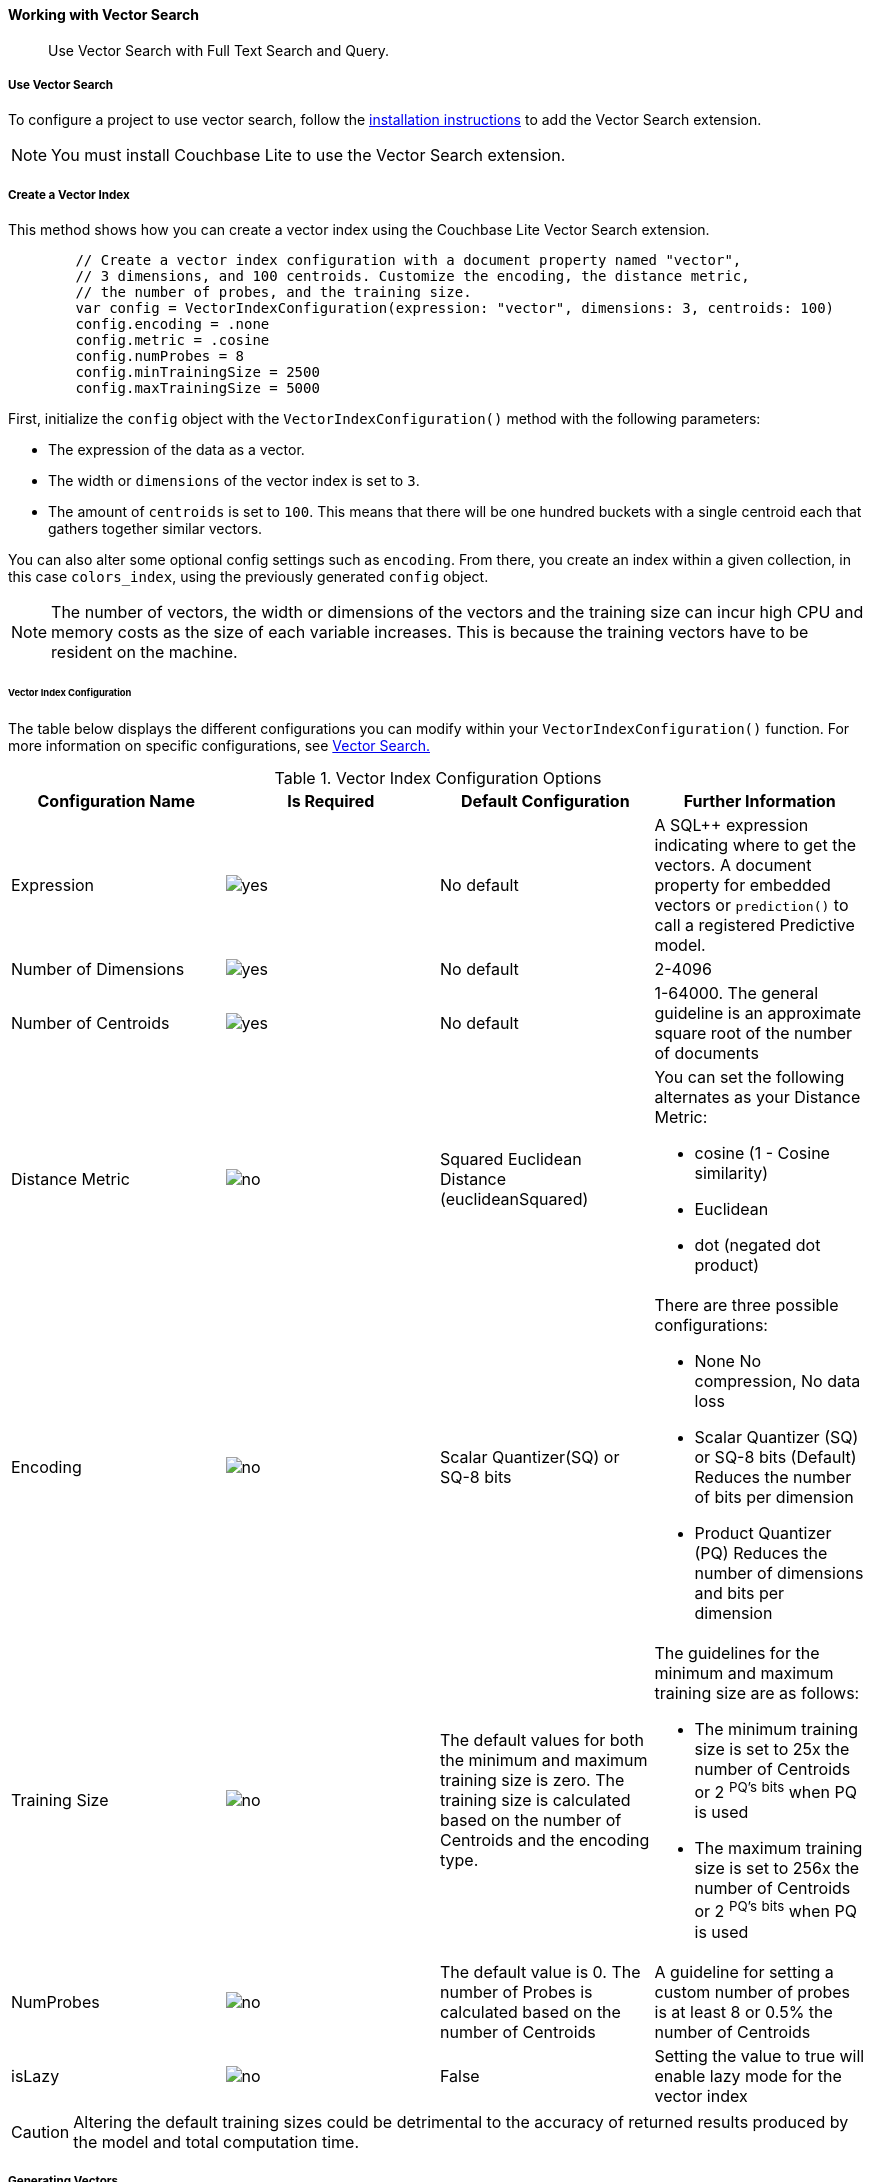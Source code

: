 :docname: working-with-vector-search
:page-module: swift
:page-relative-src-path: working-with-vector-search.adoc
:page-origin-url: https://github.com/couchbase/docs-couchbase-lite.git
:page-origin-start-path:
:page-origin-refname: antora-assembler-simplification
:page-origin-reftype: branch
:page-origin-refhash: (worktree)
[#swift:working-with-vector-search:::]
==== Working with Vector Search
:page-status: Beta
:page-edition: Enterprise
:page-aliases:
:page-role:
:description: Use Vector Search with Full Text Search and Query.
:keywords: edge AI api swift ios macos apple vector search generative

[abstract]
{description}

[discrete#swift:working-with-vector-search:::use-vector-search]
===== Use Vector Search

To configure a project to use vector search, follow the <<swift:gs-install:::,installation instructions>> to add the Vector Search extension.

NOTE: You must install Couchbase Lite to use the Vector Search extension.

[discrete#swift:working-with-vector-search:::create-a-vector-index]
===== Create a Vector Index

This method shows how you can create a vector index using the Couchbase Lite Vector Search extension.

[source, swift]
----

        // Create a vector index configuration with a document property named "vector",
        // 3 dimensions, and 100 centroids. Customize the encoding, the distance metric,
        // the number of probes, and the training size.
        var config = VectorIndexConfiguration(expression: "vector", dimensions: 3, centroids: 100)
        config.encoding = .none
        config.metric = .cosine
        config.numProbes = 8
        config.minTrainingSize = 2500
        config.maxTrainingSize = 5000

----

First, initialize the `config` object with the `VectorIndexConfiguration()` method with the following parameters:

* The expression of the data as a vector.

* The width or `dimensions` of the vector index is set to `3`.

* The amount of `centroids` is set to `100`.
This means that there will be one hundred buckets with a single centroid each that gathers together similar vectors.

You can also alter some optional config settings such as `encoding`.
From there, you create an index within a given collection, in this case `colors_index`, using the previously generated `config` object.

NOTE: The number of vectors, the width or dimensions of the vectors and the training size can incur high CPU and memory costs as the size of each variable increases.
This is because the training vectors have to be resident on the machine.

[discrete#swift:working-with-vector-search:::vector-index-configuration]
====== Vector Index Configuration

The table below displays the different configurations you can modify within your `VectorIndexConfiguration()` function.
For more information on specific configurations, see <<swift:vector-search:::,Vector Search.>>

.Vector Index Configuration Options
[cols ="4*"]
|===
|Configuration Name |Is Required |Default Configuration |Further Information

|Expression
|image:couchbase-lite/current/{underscore}images/yes.png[]
|No default
| A SQL++ expression indicating where to get the vectors.
A document property for embedded vectors or
`prediction()` to call a registered Predictive model.
|Number of Dimensions
|image:couchbase-lite/current/{underscore}images/yes.png[]
|No default
|2-4096
|Number of Centroids
|image:couchbase-lite/current/{underscore}images/yes.png[]
|No default
|1-64000. The general guideline is an approximate square root of the number of documents
|Distance Metric
|image:couchbase-lite/current/{underscore}images/no.png[]
|Squared Euclidean Distance (euclideanSquared)
a|You can set the following alternates as your Distance Metric:

* cosine (1 - Cosine similarity)

* Euclidean

* dot (negated dot product)

|Encoding
|image:couchbase-lite/current/{underscore}images/no.png[]
| Scalar Quantizer(SQ) or SQ-8 bits
a|There are three possible configurations:

* None
No compression, No data loss
* Scalar Quantizer (SQ) or SQ-8 bits (Default)
Reduces the number of bits per dimension
* Product Quantizer (PQ)
Reduces the number of dimensions and bits per dimension

|Training Size
|image:couchbase-lite/current/{underscore}images/no.png[]
|The default values for both the minimum and maximum training size is zero.
The training size is calculated based on the number of Centroids and the encoding type.


a| The guidelines for the minimum and maximum training size are as follows:

* The minimum training size is set to 25x the number of Centroids or 2 ^PQ's^ ^bits^ when PQ is used

* The maximum training size is set to 256x the number of Centroids or 2 ^PQ's^ ^bits^ when PQ is used

|NumProbes
|image:couchbase-lite/current/{underscore}images/no.png[]
|The default value is 0. The number of Probes is calculated based on the number of Centroids
|A guideline for setting a custom number of probes is at least 8 or 0.5% the number of Centroids
|isLazy
|image:couchbase-lite/current/{underscore}images/no.png[]
|False
|Setting the value to true will enable lazy mode for the vector index

|===

CAUTION: Altering the default training sizes could be detrimental to the accuracy of returned results produced by the model and total computation time.

[discrete#swift:working-with-vector-search:::generating-vectors]
===== Generating Vectors

You can use the following methods to generate vectors in Couchbase Lite:

. You can call a Machine Learning(ML) model, and embed the generated vectors inside the documents.

. You can use the `prediction()` function to generate vectors to be indexed for each document at the indexing time.

. You can use Lazy Vector Index (lazy index) to generate vectors asynchronously from remote ML models that may not always be reachable or functioning, skipping or scheduling retries for those specific cases.

Below are example configurations of the previously mentioned methods.

[discrete#swift:working-with-vector-search:::create-a-vector-index-with-embeddings]
====== Create a Vector Index with Embeddings

This method shows you how to create a Vector Index with embeddings.

[source, swift]
----

        // Get the collection named "colors" in the default scope.
        let collection = try database.collection(name: "colors")!;

        // Create a vector index configuration with a document property named "vector",
        // 3 dimensions, and 100 centroids.
        let config = VectorIndexConfiguration(expression: "vector", dimensions: 3, centroids: 100)
        // Create a vector index from the configuration with the name "colors_index".
        try collection.createIndex(withName: "colors_index", config: config)

----

. First, create the standard configuration, setting up an expression, number of dimensions and number of centroids for the vector embedding.

. Next, create a vector index, `colors_index`, on a collection and pass it our configuration.

[discrete#swift:working-with-vector-search:::create-vector-index-embeddings-from-a-predictive-model]
====== Create Vector Index Embeddings from a Predictive Model

This method generates vectors to be indexed for each document at the index time by using the `prediction()` function.
The key difference to note is that the `config` object uses the output of the `prediction()` function as the `expression` parameter to generate the vector index.

[source, swift]
----

    class ColorModel: PredictiveModel {
        func predict(input: DictionaryObject) -> DictionaryObject? {
            // Get the color input from the input dictionary
            guard let color = input.string(forKey: "colorInput") else {
                fatalError("No input color found")
            }

            // Use ML model to get a vector (an array of floats) for the input color.
            guard let vector = try! Color.getVector(color: color) else {
                return nil
            }

            // Create an output dictionary by setting the vector result to
            // the dictionary key named "vector".
            let output = MutableDictionaryObject()
            output.setValue(vector, forKey: "vector")
            return output
        }
    }

    func createVectorIndexFromPredictiveIndex() throws {
        // Register the predictive model named "ColorModel".
        Database.prediction.registerModel(ColorModel(), withName: "ColorModel")

        // Create a vector index configuration with an expression using the prediction
        // function to get the vectors from the registered predictive model.
        let expression = "prediction(ColorModel, {\"colorInput\": color}).vector"
        let config = VectorIndexConfiguration(expression: expression, dimensions: 3, centroids: 100)

        // Create vector index from the configuration
        try collection.createIndex(withName: "colors_index", config: config)
    }

----

NOTE: You can use less storage by using the `prediction()` function as the encoded vectors will only be stored in the index.
However, the index time will be longer as vector embedding generation is occurring at run time.

[discrete#swift:working-with-vector-search:::create-a-lazy-vector-index]
===== Create a Lazy Vector Index

Lazy indexing is an alternate approach to using the standard predictive model with regular vector indexes which handle the indexing process automatically.
You can use lazy indexing to use a ML model that is not available locally on the device and to create vector indexes without having vector embeddings in the documents.

[source, swift]
----

        // Creating a lazy vector index using the document's property named "color".
        // The "color" property's value will be used to compute a vector when updating the index.
        var config = VectorIndexConfiguration(expression: "color", dimensions: 3, centroids: 100)
        config.isLazy = true;

----

You can enable lazy vector indexing by setting the `isLazy` property to `true` in your vector index configuration.

NOTE: Lazy Vector Indexing is opt-in functionality, the `isLazy` property is set to `false` by default.

[discrete#swift:working-with-vector-search:::updating-the-lazy-index]
====== Updating the Lazy Index

Below is an example of how you can update your lazy index.

[source, swift]
----

        guard let index = try collection.index(withName: "colors_index") else {
            throw AppError.indexNotFound
        }

        while (true) {
            // Start an update on it (in this case, limit to 50 entries at a time)
            guard let updater = try index.beginUpdate(limit: 50) else {
                // If updater is nil and no error, that means there are no more entries to process
                break
            }

            for i in 0..<updater.count {
                // The value type will depend on the expression you have set in your index.
                // In this example, it is a string property.
                let color = updater.string(at: i)!

                var vector: [Float]? = nil
                do {
                    vector = try await Color.getVectorAsync(color: color)
                } catch ColorError.transient {
                    // Bad connection? Corrupted over the wire? Something bad happened
                    // and the vector cannot be generated at the moment. So skip
                    // this entry. The next time beginUpdate(limit:) is called,
                    // it will be considered again.
                    updater.skipVector(at: i)
                }

                // Set the computed vector here. If vector is nil, calling setVector
                // will cause the underlying document to NOT be indexed.
                try updater.setVector(vector, at: i)
            }

            // This writes the vectors to the index. You MUST have either set or
            // skipped all the values inside the updater or this call will throw an error.
            try updater.finish()
        }

----

You procedurally update the vectors in the index by looping through the vectors in batches equivalent until you reach the value of the `limit` parameter.

The update process follows the following sequence:

. Get a value for the updater.

.. If the there is no value for the vector, handle it.
In this case, the vector will be skipped and considered the next time `beginUpdate()` is called.
+
NOTE: A key benefit of lazy indexing is that the indexing process continues if a vector fails to generate.
For standard vector indexing, this will cause the affected documents to be dropped from the indexing process.
+
. Set the vector from the computed vector derived from the updater value and your ML model.

.. If there is no value for the vector, this will result in the underlying document to not be indexed.

. Once all vectors have completed the update loop, finish updating.

NOTE: `updater.finish()` will throw an error if any values inside the updater have not been set or skipped.

[discrete#swift:working-with-vector-search:::vector-search-sql-support]
===== Vector Search SQL++ Support

Couchbase Lite currently supports Hybrid Vector Search and the `APPROX_VECTOR_DISTANCE()` function.

IMPORTANT: Similar to the <<swift:fts:::,Full Text Search>> `match()` function, the `APPROX_VECTOR_DISTANCE()` function and Hybrid Vector Search cannot use the `OR` expression with the other expressions in the related `WHERE` clause.

[discrete#swift:working-with-vector-search:::use-hybrid-vector-search]
===== Use Hybrid Vector Search

You can use Hybrid Vector Search (Hybrid Search) to perform vector search in conjunction with regular SQL++ queries.
With Hybrid Search, you perform vector search on documents that have already been filtered based on criteria specified in the `WHERE` clause.

NOTE: A `LIMIT` clause is required for non-hybrid Vector Search, this avoids a slow, exhaustive unlimited search of all possible vectors.

[discrete#swift:working-with-vector-search:::hybrid-vector-search-with-full-text-match]
====== Hybrid Vector Search with Full Text Match

Below is an example of using Hybrid Search with the Full Text `match()` function.

[source, swift]
----

        // Create a hybrid vector search query with full-text's match() that
        // uses the the full-text index named "color_desc_index".
        let sql = "SELECT meta().id, color " +
                  "WHERE MATCH(color_desc_index, $text) " +
                  "ORDER BY approx_vector_distance(vector, $vector) " +
                  "LIMIT 8"

        let query = try database.createQuery(sql)

        // Get a vector, an array of float numbers, for the input color code (e.g. FF000AA).
        // Normally, you will get the vector from your ML model.
        guard let vector = try Color.getVector(color: "FF00AA") else {
            throw AppError.vectorNotFound
        }

        let parameters = Parameters()
        // Set the vector array to the parameter "$vector"
        parameters.setValue(vector, forName: "vector")
        // Set the vector array to the parameter "$text".
        parameters.setString("vibrant", forName: "text")
        query.parameters = parameters

        // Execute the query
        let results = try query.execute()

        for r in results {
            // Process result
        }

----

[discrete#swift:working-with-vector-search:::prediction-with-hybrid-vector-search]
====== Prediction with Hybrid Vector Search

Below is an example of using Hybrid Search with an array of vectors generated by the `Prediction()` function at index time.

[source, swift]
----

        // Create a hybrid vector search query that uses prediction() for computing vectors.
        let sql =
        "SELECT meta().id, color " +
        "WHERE saturation > 0.5 " +
        "ORDER BY approx_vector_distance(prediction(ColorModel, {\"colorInput\": color}).vector, $vector) " +
        "LIMIT 8"

        let query = try database.createQuery(sql)

        // Get a vector, an array of float numbers, for the input color code (e.g. FF000AA).
        // Normally, you will get the vector from your ML model.
        guard let vector = try Color.getVector(color: "FF00AA") else {
            throw AppError.vectorNotFound
        }

        // Set the vector array to the parameter "$vector"
        let parameters = Parameters()
        parameters.setValue(vector, forName: "vector")
        query.parameters = parameters

        // Execute the query
        let results = try query.execute()

        for r in results {
            // Process result
        }

----

[discrete#swift:working-with-vector-search:::approx_vector_distancevector-expr-target-vector-metric-nprobes-accurate]
===== `APPROX_VECTOR_DISTANCE(vector-expr, target-vector, [metric], [nprobes], [accurate])`

WARNING: If you use a different distance metric in the `APPROX_VECTOR_DISTANCE()` function from the one configured in the index, you will receive an error when compiling the query.

[cols = "3*"]
|===
|Parameter |Is Required |Description

|vector-expr
|image:couchbase-lite/current/{underscore}images/yes.png[]
|The expression returning a vector (NOT Index Name).
Must match the expression specified in the vector index exactly.
|target-vector
|image:couchbase-lite/current/{underscore}images/yes.png[]
|The target vector.
|metric
|image:couchbase-lite/current/{underscore}images/no.png[]
|Values : "EUCLIDEAN_SQUARED", “L2_SQUARED”, “EUCLIDEAN”, “L2”,  ”COSINE”, “DOT”.
If not specified, the metric set in the vector index is used.
If specified, the metric must match with the metric set in the vector index.
This optional parameter allows multiple indexes to be attached to the same field in a document.
|nprobes
|image:couchbase-lite/current/{underscore}images/no.png[]
|Number of buckets to search for the nearby vectors.
If not specified, the nprobes set in the vector index is used.
|accurate
|image:couchbase-lite/current/{underscore}images/no.png[]
|If not present, false will be used, which means that the quantized/encoded vectors in the index will be used for calculating the distance.

IMPORTANT: Only accurate = false is supported

|===

[discrete#swift:working-with-vector-search:::use-approx_vector_distance]
====== Use `APPROX_VECTOR_DISTANCE()`

[source, swift]
----

        // Create a vector search query by using the approx_vector_distance() in WHERE clause.
        let sql = "SELECT meta().id, color " +
                  "FROM _default.colors " +
                  "WHERE approx_vector_distance(vector, $vector) < 0.5 " +
                  "LIMIT 8"

        let query = try database.createQuery(sql)

        // Get a vector, an array of float numbers, for the input color code (e.g. FF000AA).
        // Normally, you will get the vector from your ML model.
        guard let vector = try Color.getVector(color: "FF00AA") else {
            throw AppError.vectorNotFound
        }

        // Set the vector array to the parameter "$vector"
        let parameters = Parameters()
        parameters.setValue(vector, forName: "vector")
        query.parameters = parameters

        // Execute the query
        let results = try query.execute()

        for r in results {
            // Process result
        }

----

This function returns the approximate distance between a given vector, typically generated from your ML model, and an array of vectors with size equal to the `LIMIT` parameter, collected by a SQL++ query using `APPROX_VECTOR_DISTANCE()`.

[discrete#swift:working-with-vector-search:::prediction-with-approx_vector_distance]
====== Prediction with `APPROX_VECTOR_DISTANCE()`

Below is an example of using `APPROX_VECTOR_DISTANCE()` with an array of vectors generated by the `Prediction()` function at index time.

[source, swift]
----

        // Create a vector search query that uses prediction() for computing vectors.
        let sql =
        "SELECT id, color " +
        "FROM _default.colors " +
        "ORDER BY approx_vector_distance(prediction(ColorModel, {\"colorInput\": color}).vector, $vector) " +
        "LIMIT 8"

        let query = try database.createQuery(sql)

        // Get a vector, an array of float numbers, for the input color code (e.g. FF000AA).
        // Normally, you will get the vector from your ML model.
        guard let vector = try Color.getVector(color: "FF00AA") else {
            throw AppError.vectorNotFound
        }

        // Set the vector array to the parameter "$vector"
        let parameters = Parameters()
        parameters.setValue(vector, forName: "vector")
        query.parameters = parameters

        // Execute the query
        let results = try query.execute()

        for r in results {
            // Process result
        }

----

[discrete#swift:working-with-vector-search:::see-also]
===== See Also

* <<swift:gs-install:::,Installation Instructions>>

* <<swift:vector-search:::>>

* <<swift:fts:::,Full Text Search>>


